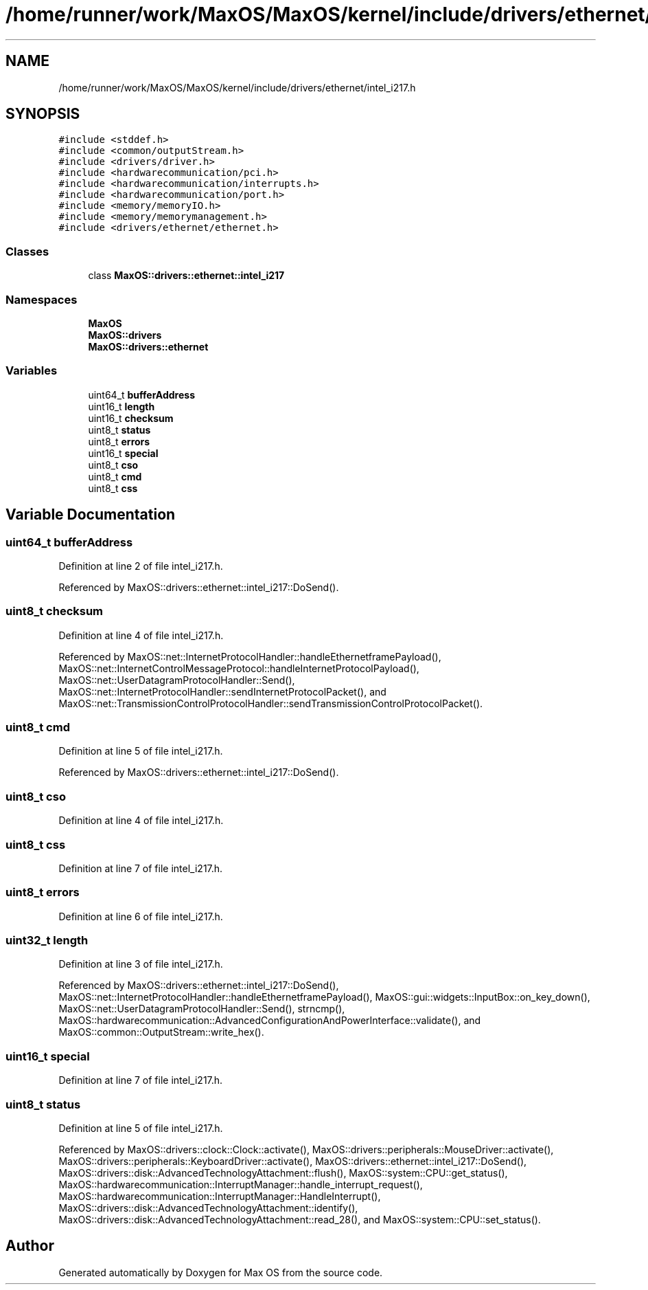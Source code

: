 .TH "/home/runner/work/MaxOS/MaxOS/kernel/include/drivers/ethernet/intel_i217.h" 3 "Mon Jan 29 2024" "Version 0.1" "Max OS" \" -*- nroff -*-
.ad l
.nh
.SH NAME
/home/runner/work/MaxOS/MaxOS/kernel/include/drivers/ethernet/intel_i217.h
.SH SYNOPSIS
.br
.PP
\fC#include <stddef\&.h>\fP
.br
\fC#include <common/outputStream\&.h>\fP
.br
\fC#include <drivers/driver\&.h>\fP
.br
\fC#include <hardwarecommunication/pci\&.h>\fP
.br
\fC#include <hardwarecommunication/interrupts\&.h>\fP
.br
\fC#include <hardwarecommunication/port\&.h>\fP
.br
\fC#include <memory/memoryIO\&.h>\fP
.br
\fC#include <memory/memorymanagement\&.h>\fP
.br
\fC#include <drivers/ethernet/ethernet\&.h>\fP
.br

.SS "Classes"

.in +1c
.ti -1c
.RI "class \fBMaxOS::drivers::ethernet::intel_i217\fP"
.br
.in -1c
.SS "Namespaces"

.in +1c
.ti -1c
.RI " \fBMaxOS\fP"
.br
.ti -1c
.RI " \fBMaxOS::drivers\fP"
.br
.ti -1c
.RI " \fBMaxOS::drivers::ethernet\fP"
.br
.in -1c
.SS "Variables"

.in +1c
.ti -1c
.RI "uint64_t \fBbufferAddress\fP"
.br
.ti -1c
.RI "uint16_t \fBlength\fP"
.br
.ti -1c
.RI "uint16_t \fBchecksum\fP"
.br
.ti -1c
.RI "uint8_t \fBstatus\fP"
.br
.ti -1c
.RI "uint8_t \fBerrors\fP"
.br
.ti -1c
.RI "uint16_t \fBspecial\fP"
.br
.ti -1c
.RI "uint8_t \fBcso\fP"
.br
.ti -1c
.RI "uint8_t \fBcmd\fP"
.br
.ti -1c
.RI "uint8_t \fBcss\fP"
.br
.in -1c
.SH "Variable Documentation"
.PP 
.SS "uint64_t bufferAddress"

.PP
Definition at line 2 of file intel_i217\&.h\&.
.PP
Referenced by MaxOS::drivers::ethernet::intel_i217::DoSend()\&.
.SS "uint8_t checksum"

.PP
Definition at line 4 of file intel_i217\&.h\&.
.PP
Referenced by MaxOS::net::InternetProtocolHandler::handleEthernetframePayload(), MaxOS::net::InternetControlMessageProtocol::handleInternetProtocolPayload(), MaxOS::net::UserDatagramProtocolHandler::Send(), MaxOS::net::InternetProtocolHandler::sendInternetProtocolPacket(), and MaxOS::net::TransmissionControlProtocolHandler::sendTransmissionControlProtocolPacket()\&.
.SS "uint8_t cmd"

.PP
Definition at line 5 of file intel_i217\&.h\&.
.PP
Referenced by MaxOS::drivers::ethernet::intel_i217::DoSend()\&.
.SS "uint8_t cso"

.PP
Definition at line 4 of file intel_i217\&.h\&.
.SS "uint8_t css"

.PP
Definition at line 7 of file intel_i217\&.h\&.
.SS "uint8_t errors"

.PP
Definition at line 6 of file intel_i217\&.h\&.
.SS "uint32_t length"

.PP
Definition at line 3 of file intel_i217\&.h\&.
.PP
Referenced by MaxOS::drivers::ethernet::intel_i217::DoSend(), MaxOS::net::InternetProtocolHandler::handleEthernetframePayload(), MaxOS::gui::widgets::InputBox::on_key_down(), MaxOS::net::UserDatagramProtocolHandler::Send(), strncmp(), MaxOS::hardwarecommunication::AdvancedConfigurationAndPowerInterface::validate(), and MaxOS::common::OutputStream::write_hex()\&.
.SS "uint16_t special"

.PP
Definition at line 7 of file intel_i217\&.h\&.
.SS "uint8_t status"

.PP
Definition at line 5 of file intel_i217\&.h\&.
.PP
Referenced by MaxOS::drivers::clock::Clock::activate(), MaxOS::drivers::peripherals::MouseDriver::activate(), MaxOS::drivers::peripherals::KeyboardDriver::activate(), MaxOS::drivers::ethernet::intel_i217::DoSend(), MaxOS::drivers::disk::AdvancedTechnologyAttachment::flush(), MaxOS::system::CPU::get_status(), MaxOS::hardwarecommunication::InterruptManager::handle_interrupt_request(), MaxOS::hardwarecommunication::InterruptManager::HandleInterrupt(), MaxOS::drivers::disk::AdvancedTechnologyAttachment::identify(), MaxOS::drivers::disk::AdvancedTechnologyAttachment::read_28(), and MaxOS::system::CPU::set_status()\&.
.SH "Author"
.PP 
Generated automatically by Doxygen for Max OS from the source code\&.
